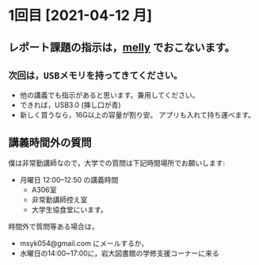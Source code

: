 * 1回目 [2021-04-12 月]

** レポート課題の指示は，[[https://mellyclass.com/morioka-u/classrooms][melly]] でおこないます。
   SCHEDULED: <2021-04-12 月>
   
** =次回は，USBメモリを持ってきてください。=
   SCHEDULED: <2021-04-12 月>
   - 他の講義でも指示があると思います。兼用してください。
   - できれば，USB3.0 (挿し口が青)
   - 新しく買うなら，16G以上の容量が割り安。
     アプリも入れて持ち運べます。
 
** 講義時間外の質問
   SCHEDULED: <2021-04-12 月>

   僕は非常勤講師なので，大学での質問は下記時間場所でお願いします:

   - 月曜日 12:00--12:50  の講義時間
     - A306室
     - 非常勤講師控え室
     - 大学生協食堂にいます。

   時間外で質問等ある場合は，

   - msyk054@gmail.com にメールするか，
   - 水曜日の14:00~17:00に，岩大図書館の学修支援コーナーに来る

